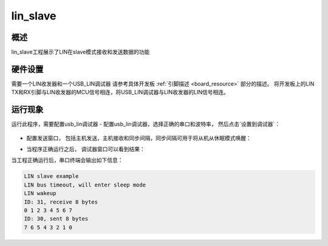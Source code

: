 .. _lin_slave:

lin_slave
==================

概述
------

lin_slave工程展示了LIN在slave模式接收和发送数据的功能

硬件设置
------------

需要一个LIN收发器和一个USB_LIN调试器
请参考具体开发板 :ref:`引脚描述 <board_resource>` 部分的描述。
将开发板上的LIN TX和RX引脚与LIN收发器的MCU信号相连，将USB_LIN调试器与LIN收发器的LIN信号相连。

运行现象
------------

运行此程序，需要配置usb_lin调试器
- 配置usb_lin调试器，选择正确的串口和波特率， 然后点击`设置到调试器`：

  .. image:: ../doc/lin_debugger_configuration.png
     :alt: lin_debugger_configuration

- 配置发送窗口， 包括主机发送，主机接收和同步间隔，同步间隔可用于将从机从休眠模式唤醒：

  .. image:: doc/lin_debugger_master_sent_config.png
     :alt: lin_debugger_master_sent

- 当程序正确运行之后， 调试器窗口可以看到结果：

  .. image:: doc/lin_debugger_master_result.png
     :alt: lin_debugger_master_result

当工程正确运行后，串口终端会输出如下信息：

.. code-block:: console

   LIN slave example
   LIN bus timeout, will enter sleep mode
   LIN wakeup
   ID: 31, receive 8 bytes
   0 1 2 3 4 5 6 7
   ID: 30, sent 8 bytes
   7 6 5 4 3 2 1 0

